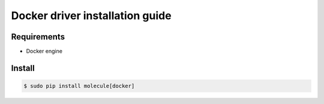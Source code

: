 *******
Docker driver installation guide
*******

Requirements
============

* Docker engine

Install
=======

.. code-block:: bash

    $ sudo pip install molecule[docker]
